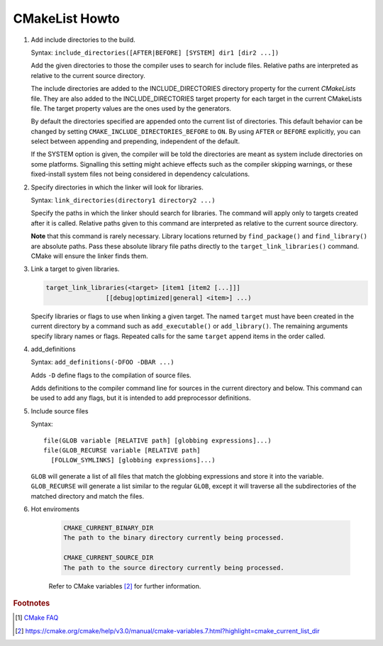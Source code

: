 ***************
CMakeList Howto
***************

#. Add include directories to the build.

   Syntax: ``include_directories([AFTER|BEFORE] [SYSTEM] dir1 [dir2 ...])``

   Add the given directories to those the compiler uses to search for include files. 
   Relative paths are interpreted as relative to the current source directory.

   The include directories are added to the INCLUDE_DIRECTORIES directory property for the current *CMakeLists* file. 
   They are also added to the INCLUDE_DIRECTORIES target property for each target in the current CMakeLists file. 
   The target property values are the ones used by the generators.

   By default the directories specified are appended onto the current list of directories. 
   This default behavior can be changed by setting ``CMAKE_INCLUDE_DIRECTORIES_BEFORE`` to ``ON``. 
   By using ``AFTER`` or ``BEFORE`` explicitly, you can select between appending and prepending, 
   independent of the default.

   If the SYSTEM option is given, the compiler will be told the directories are meant as 
   system include directories on some platforms. Signalling this setting might achieve effects 
   such as the compiler skipping warnings, or these fixed-install system files not being considered 
   in dependency calculations.

#. Specify directories in which the linker will look for libraries.

   Syntax: ``link_directories(directory1 directory2 ...)``

   Specify the paths in which the linker should search for libraries. 
   The command will apply only to targets created after it is called. 
   Relative paths given to this command are interpreted as relative 
   to the current source directory.

   **Note** that this command is rarely necessary. Library locations returned by ``find_package()`` 
   and ``find_library()`` are absolute paths. Pass these absolute library file paths directly to the 
   ``target_link_libraries()`` command. CMake will ensure the linker finds them.

#. Link a target to given libraries.

   .. code-block:: sh

      target_link_libraries(<target> [item1 [item2 [...]]]
                      [[debug|optimized|general] <item>] ...)

   Specify libraries or flags to use when linking a given target. 
   The named ``target`` must have been created in the current directory 
   by a command such as ``add_executable()`` or ``add_library()``. 
   The remaining arguments specify library names or flags. Repeated calls 
   for the same ``target`` append items in the order called.

#. add_definitions
   
   Syntax: ``add_definitions(-DFOO -DBAR ...)``

   Adds ``-D`` define flags to the compilation of source files.

   Adds definitions to the compiler command line for sources in the current directory and below. 
   This command can be used to add any flags, but it is intended to add preprocessor definitions. 

#. Include source files

   Syntax::

      file(GLOB variable [RELATIVE path] [globbing expressions]...)
      file(GLOB_RECURSE variable [RELATIVE path]
        [FOLLOW_SYMLINKS] [globbing expressions]...)

   ``GLOB`` will generate a list of all files that match the globbing expressions
   and store it into the variable. ``GLOB_RECURSE`` will generate a list similar to 
   the regular ``GLOB``, except it will traverse all the subdirectories of the matched directory and match the files.

#. Hot enviroments
   
    .. code-block:: sh

        CMAKE_CURRENT_BINARY_DIR
        The path to the binary directory currently being processed.

        CMAKE_CURRENT_SOURCE_DIR
        The path to the source directory currently being processed.

    Refer to CMake variables [#CMake_Environments]_ for further information.

.. code-block:: sh
   :caption: tip_radar project structure

   $ ls -R trip_radar/
   trip_radar/:
   CMakeList.txt  trip_diary  trip_recorder
   
   trip_radar/trip_diary:
   CMakeList.txt
   
   trip_radar/trip_recorder:
   CMakeList.txt

.. code-block:: none
   :caption: CMakeList.txt for trip_radar

   CMAKE_MINIMUM_REQUIRED (VERSION 2.6)

   ADD_SUBDIRECTORY("trip_recorder" "tmp/trip_recorder") # assign intermediate directory for build
   ADD_SUBDIRECTORY("trip_diary" "tmp/trip_diary")


.. code-block:: none
   :caption: CMakeList.txt for trip_recorder

   cmake_minimum_required (VERSION 2.6)

   set (PROC_OUTPUT "trip_recorder")
   project (${PROC_OUTPUT})
   
   set (BASE_PATH ${CMAKE_CURRENT_SOURCE_DIR})
   set (EXECUTABLE_OUTPUT_PATH "${BASE_PATH}/bin") # assign binary output directory
   set (CMAKE_BUILD_TYPE "Release")
   
   IF (${CMAKE_GENERATOR} STREQUAL "Visual Studio 12 Win64")
      SET (CMAKE_CXX_FLAGS_DEBUG "/MT")
      SET (CMAKE_CXX_FLAGS_RELEASE "/MT")
   
      add_definitions(
         -DAMD64
         -DALLOW_OUTPUT_LOG
      )
   
   ELSEIF (${CMAKE_GENERATOR} STREQUAL "Unix Makefiles")
   
      add_definitions(
         -DAMD64
         -DALLOW_OUTPUT_LOG
      )
   
      SET (CMAKE_C_FLAGS_DEBUG "-Wall -g -fshort-wchar -fwide-exec-charset=UTF-16LE -m64")
      SET (CMAKE_C_FLAGS_RELEASE "-Wall -O2 -fshort-wchar -fwide-exec-charset=UTF-16LE -m64")
      SET (CMAKE_CXX_FLAGS_DEBUG "-std=c++11 -Wall -g -fshort-wchar -fwide-exec-charset=UTF-16LE -m64")
      SET (CMAKE_CXX_FLAGS_RELEASE "-std=c++11 -Wall -O2 -fshort-wchar -fwide-exec-charset=UTF-16LE -m64")
   
   ENDIF ()

   include_directories(path/to/common_include)
   link_directories(path/to/common_library)
      
   IF (${CMAKE_BUILD_TYPE} STREQUAL "Debug")

      SET(CMAKE_C_FLAGS "${CMAKE_C_FLAGS_DEBUG}")
      SET(CMAKE_CXX_FLAGS "${CMAKE_CXX_FLAGS_DEBUG}")
      include_directories( ${BASE_PATH}/../../third-party-lib/Debug/include )
      link_directories(${BASE_PATH}/../../third-party-lib/Debug/lib)

   ELSE()

      SET(CMAKE_C_FLAGS "${CMAKE_C_FLAGS_RELEASE}")
      SET(CMAKE_CXX_FLAGS "${CMAKE_CXX_FLAGS_RELEASE}")
      include_directories( ${BASE_PATH}/../../third-party-lib/Debug/include )
      link_directories(${BASE_PATH}/../../third-party-lib/Release/lib)

   ENDIF ()
   
   file(GLOB_RECURSE SRC "src/*.cpp" "src/*.c")
   add_executable(${PROC_OUTPUT} ${SRC})
   
   IF (${CMAKE_GENERATOR} STREQUAL "Unix Makefiles")
      SET (THIRD_PARTY_LIB "-Wl,--start-group" 
         curl
         sqlite3
         "-Wl,--end-group"
         )
   
      SET (SYS_LIB m rt dl pthread)
   
      target_link_libraries(${PROC_OUTPUT} ${THIRD_PARTY_LIB} ${SYS_LIB})
   ENDIF ()
   

.. rubric:: Footnotes

.. [#] `CMake FAQ <https://gitlab.kitware.com/cmake/community/wikis/FAQ>`_
.. [#CMake_Environments]  https://cmake.org/cmake/help/v3.0/manual/cmake-variables.7.html?highlight=cmake_current_list_dir
